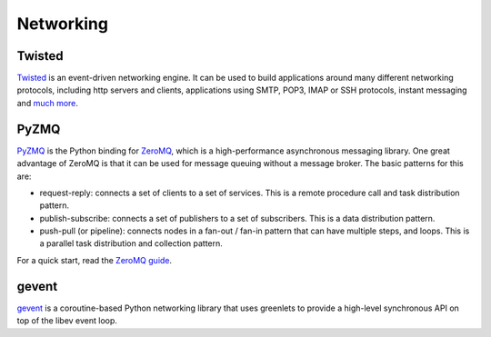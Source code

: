 Networking
==========

Twisted
-------

`Twisted <http://twistedmatrix.com/trac/>`_ is an event-driven networking
engine. It can be used to build applications around many different networking
protocols, including http servers and clients, applications using SMTP, POP3,
IMAP or SSH protocols, instant messaging and `much more <http://twistedmatrix.com/trac/wiki/Documentation>`_.

PyZMQ
-----

`PyZMQ <http://zeromq.github.com/pyzmq/>`_ is the Python binding for
`ZeroMQ <http://www.zeromq.org/>`_, which is a high-performance asynchronous
messaging library. One great advantage of ZeroMQ is that it can be used for
message queuing without a message broker. The basic patterns for this are:

- request-reply: connects a set of clients to a set of services. This is a
  remote procedure call and task distribution pattern.
- publish-subscribe: connects a set of publishers to a set of subscribers.
  This is a data distribution pattern.
- push-pull (or pipeline): connects nodes in a fan-out / fan-in pattern that
  can have multiple steps, and loops. This is a parallel task distribution
  and collection pattern.

For a quick start, read the `ZeroMQ guide <http://zguide.zeromq.org/page:all>`_.

gevent
------

`gevent <http://www.gevent.org/>`_ is a coroutine-based Python networking library
that uses greenlets to provide a high-level synchronous API on top of the libev event loop. 
